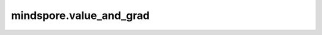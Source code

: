 mindspore.value_and_grad
============================

.. py:function:: mindspore.value_and_grad(fn, grad_position=0, weights=None, has_aux=False, return_ids=False)

    生成求导函数，用于计算给定函数的正向计算结果和梯度。

    函数求导包含以下三种场景：

    1. 对输入求导，此时 `grad_position` 非 ``None``，而 `weights` 是 ``None``;
    2. 对网络变量求导，此时 `grad_position` 是 ``None``，而 `weights` 非 ``None``;
    3. 同时对输入和网络变量求导，此时 `grad_position` 和 `weights` 都非 ``None``。

    参数：
        - **fn** (Union[Cell, Function]) - 待求导的网络或函数。
        - **grad_position** (Union[NoneType, int, tuple[int]]，可选) - 指定输入中需要求导的位置索引。若为int类型，表示对单个输入求导；若为tuple类型，表示对输入中tuple对应的索引位置求导，其中索引从0开始；若是 ``None``，表示不对输入求导，这种场景下， `weights` 非None。默认值： ``0`` 。
        - **weights** (Union[ParameterTuple, Parameter, list[Parameter]]，可选) - 训练网络中需要求导的网络变量。一般可通过 `weights = net.trainable_params()` 获取。默认值： ``None`` 。
        - **has_aux** (bool，可选) - 是否返回辅助参数的标志。若为 ``True`` ， `fn` 输出数量必须超过一个，其中只有 `fn` 第一个输出参与求导，其他输出值将直接返回。默认值： ``False`` 。
        - **return_ids** (bool，可选) - 返回的求导函数中是否包含 `grad_position` 或 `weights` 信息。若为 ``True`` ，返回的求导函数中所有的梯度值gradient将被替换为：[gradient, grad_position]或[gradient, weights]。默认值： ``False`` 。

    返回：
        Function，用于计算给定函数梯度的求导函数。例如 `out1, out2 = fn(*args)` ，求导函数将返回 `((out1, out2), gradient)` 形式的结果，若 `has_aux` 为 ``True``，那么 `out2` 不参与求导。
        若return_ids为 ``True`` ，求导函数返回的 `gradient` 将被替代为[gradient, grad_position]或[gradient, weights]。

    异常：
        - **ValueError** - 入参 `grad_position` 和 `weights` 同时为 ``None``。
        - **TypeError** - 入参类型不符合要求。
